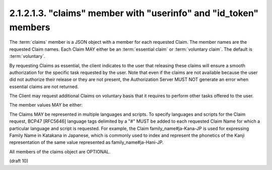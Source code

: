 2.1.2.1.3.  "claims" member with "userinfo" and "id_token" members
########################################################################

The :term:`claims` member is a JSON object with a member for each requested Claim. 
The member names are the requested Claim names. 
Each Claim MAY either be an :term:`essential claim` or :term:`voluntary claim`. 
The default is :term:`voluntary`.

By requesting Claims as essential, 
the client indicates to the user that 
releasing these claims will ensure a smooth authorization 
for the specific task requested by the user. 
Note that 
even if the claims are not available 
because the user did not authorize their release or they are not present, 
the Authorization Server MUST NOT generate an error 
when essential claims are not returned.

The Client may request additional Claims on voluntary basis 
that it requires to perform other tasks offered to the user.

The member values MAY be either:

.. glossary::

    null
        This indicates that this Claim is being requested in the default manner. 
        In particular, this is a voluntary Claim. 

    A JSON Object
        This is used to provide additional information about the Claim being requested. 
        This specification defines the following member: 

            essential
                OPTIONAL. 
                If the value is set to true, this indicates that the claim being requested is an essential claim. 
                If the value is set to false, it indicates that it is a voluntary claim. The default is false. 

        Other members MAY be defined to provide additional information about the requested Claim. 

The Claims MAY be represented in multiple languages and scripts. 
To specify languages and scripts for the Claim request, 
BCP47 [RFC5646] language tags delimited by a "#" MUST be added to each requested Claim Name for which a particular language and script is requested. For example, the Claim family_name#ja-Kana-JP is used for expressing Family Name in Katakana in Japanese, which is commonly used to index and represent the phonetics of the Kanji representation of the same value represented as family_name#ja-Hani-JP.

All members of the claims object are OPTIONAL. 

(draft 10)
